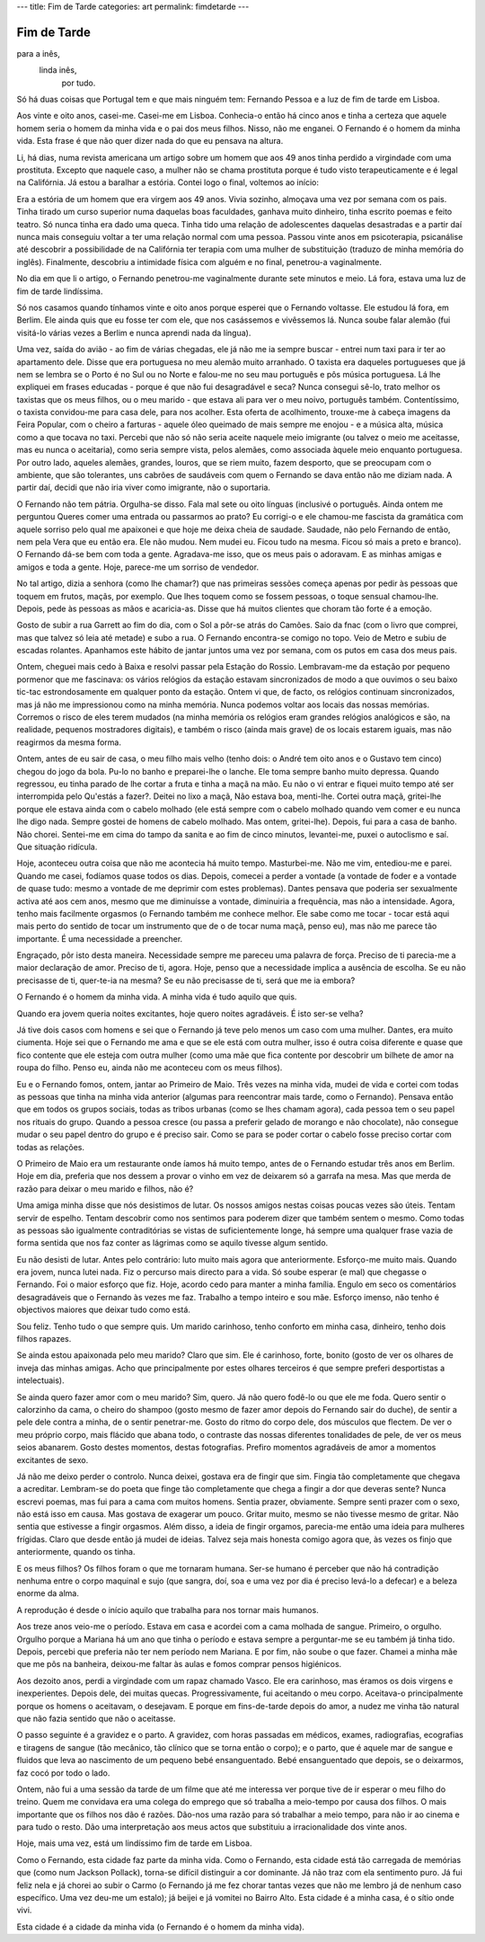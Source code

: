 ---
title: Fim de Tarde
categories: art
permalink: fimdetarde
---

Fim de Tarde
=============
para a inês,
 linda inês,
  por tudo.

Só há duas coisas que Portugal tem e que mais ninguém tem: Fernando Pessoa e a luz de fim de tarde em Lisboa.

Aos vinte e oito anos, casei-me. Casei-me em Lisboa. Conhecia-o então há cinco anos e tinha a certeza que aquele homem seria o homem da minha vida e o pai dos meus filhos. Nisso, não me enganei. O Fernando é o homem da minha vida. Esta frase é que não quer dizer nada do que eu pensava na altura. 

Li, há dias, numa revista americana um artigo sobre um homem que aos 49 anos tinha perdido a virgindade com uma prostituta. Excepto que naquele caso, a mulher não se chama prostituta porque é tudo visto terapeuticamente e é legal na Califórnia. Já estou a baralhar a estória. Contei logo o final, voltemos ao início: 

Era a estória de um homem que era virgem aos 49 anos. Vivia sozinho, almoçava uma vez por semana com os pais. Tinha tirado um curso superior numa daquelas boas faculdades, ganhava muito dinheiro, tinha escrito poemas e feito teatro. Só nunca tinha era dado uma queca. Tinha tido uma relação de adolescentes daquelas desastradas e a partir daí nunca mais conseguiu voltar a ter uma relação normal com uma pessoa. Passou vinte anos em psicoterapia, psicanálise até descobrir a possibilidade de na Califórnia ter terapia com uma mulher de substituição (traduzo de minha memória do inglês). Finalmente, descobriu a intimidade física com alguém e no final, penetrou-a vaginalmente.

No dia em que li o artigo, o Fernando penetrou-me vaginalmente durante sete minutos e meio. Lá fora, estava uma luz de fim de tarde lindíssima.

Só nos casamos quando tínhamos vinte e oito anos porque esperei que o Fernando voltasse. Ele estudou lá fora, em Berlim. Ele ainda quis que eu fosse ter com ele, que nos casássemos e vivêssemos lá. Nunca soube falar alemão (fui visitá-lo várias vezes a Berlim e nunca aprendi nada da língua). 

Uma vez, saída do avião - ao fim de várias chegadas, ele já não me ia sempre buscar - entrei num taxi para ir ter ao apartamento dele. Disse que era portuguesa no meu alemão muito arranhado. O taxista era daqueles portugueses que já nem se lembra se o Porto é no Sul ou no Norte e falou-me no seu mau português e pôs música portuguesa. Lá lhe expliquei em frases educadas - porque é que não fui desagradável e seca? Nunca consegui sê-lo, trato melhor os taxistas que os meus filhos, ou o meu marido - que estava ali para ver o meu noivo, português também. Contentíssimo, o taxista convidou-me para casa dele, para nos acolher. Esta oferta de acolhimento, trouxe-me à cabeça imagens da Feira Popular, com o cheiro a farturas - aquele óleo queimado de mais sempre me enojou - e a música alta, música como a que tocava no taxi. Percebi que não só não seria aceite naquele meio imigrante (ou talvez o meio me aceitasse, mas eu nunca o aceitaria), como seria sempre vista, pelos alemães, como associada àquele meio enquanto portuguesa. Por outro lado, aqueles alemães, grandes, louros, que se riem muito, fazem desporto, que se preocupam com o ambiente, que são tolerantes, uns cabrões de saudáveis com quem o Fernando se dava então não me diziam nada. A partir daí, decidi que não iria viver como imigrante, não o suportaria. 

O Fernando não tem pátria. Orgulha-se disso. Fala mal sete ou oito línguas (inclusivé o português. Ainda ontem me perguntou Queres comer uma entrada ou passarmos ao prato? Eu corrigi-o e ele chamou-me fascista da gramática com aquele sorriso pelo qual me apaixonei e que hoje me deixa cheia de saudade. Saudade, não pelo Fernando de então, nem pela Vera que eu então era. Ele não mudou. Nem mudei eu. Ficou tudo na mesma. Ficou só mais a preto e branco). O Fernando dá-se bem com toda a gente. Agradava-me isso, que os meus pais o adoravam. E as minhas amigas e amigos e toda a gente. Hoje, parece-me um sorriso de vendedor.

No tal artigo, dizia a senhora (como lhe chamar?) que nas primeiras sessões começa apenas por pedir às pessoas que toquem em frutos, maçãs, por exemplo. Que lhes toquem como se fossem pessoas, o toque sensual chamou-lhe. Depois, pede às pessoas as mãos e acaricia-as. Disse que há muitos clientes que choram tão forte é a emoção.

Gosto de subir a rua Garrett ao fim do dia, com o Sol a pôr-se atrás do Camões. Saio da fnac (com o livro que comprei, mas que talvez só leia até metade) e subo a rua. O Fernando encontra-se comigo no topo. Veio de Metro e subiu de escadas rolantes. Apanhamos este hábito de jantar juntos uma vez por semana, com os putos em casa dos meus pais. 

Ontem, cheguei mais cedo à Baixa e resolvi passar pela Estação do Rossio. Lembravam-me da estação por pequeno pormenor que me fascinava: os vários relógios da estação estavam sincronizados de modo a que ouvimos o seu baixo tic-tac estrondosamente em qualquer ponto da estação. Ontem vi que, de facto, os relógios continuam sincronizados, mas já não me impressionou como na minha memória. Nunca podemos voltar aos locais das nossas memórias. Corremos o risco de eles terem mudados (na minha memória os relógios eram grandes relógios analógicos e são, na realidade, pequenos mostradores digitais), e também o risco (ainda mais grave) de os locais estarem iguais, mas não reagirmos da mesma forma.

Ontem, antes de eu sair de casa, o meu filho mais velho (tenho dois: o André tem oito anos e o Gustavo tem cinco) chegou do jogo da bola. Pu-lo no banho e preparei-lhe o lanche. Ele toma sempre banho muito depressa. Quando regressou, eu tinha parado de lhe cortar a fruta e tinha a maçã na mão. Eu não o vi entrar e fiquei muito tempo até ser interrompida pelo Qu'estás a fazer?. Deitei no lixo a maçã, Não estava boa, menti-lhe. Cortei outra maçã, gritei-lhe porque ele estava ainda com o cabelo molhado (ele está sempre com o cabelo molhado quando vem comer e eu nunca lhe digo nada. Sempre gostei de homens de cabelo molhado. Mas ontem, gritei-lhe). Depois, fui para a casa de banho. Não chorei. Sentei-me em cima do tampo da sanita e ao fim de cinco minutos, levantei-me, puxei o autoclismo e saí. Que situação ridícula.

Hoje, aconteceu outra coisa que não me acontecia há muito tempo. Masturbei-me. Não me vim, entediou-me e parei. Quando me casei, fodíamos quase todos os dias. Depois, comecei a perder a vontade (a vontade de foder e a vontade de quase tudo: mesmo a vontade de me deprimir com estes problemas). Dantes pensava que poderia ser sexualmente activa até aos cem anos, mesmo que me diminuísse a vontade, diminuiria a frequência, mas não a intensidade. Agora, tenho mais facilmente orgasmos (o Fernando também me conhece melhor. Ele sabe como me tocar - tocar está aqui mais perto do sentido de tocar um instrumento que de o de tocar numa maçã, penso eu), mas não me parece tão importante. É uma necessidade a preencher.

Engraçado, pôr isto desta maneira. Necessidade sempre me pareceu uma palavra de força. Preciso de ti parecia-me a maior declaração de amor. Preciso de ti, agora. Hoje, penso que a necessidade implica a ausência de escolha. Se eu não precisasse de ti, quer-te-ia na mesma? Se eu não precisasse de ti, será que me ia embora? 

O Fernando é o homem da minha vida. A minha vida é tudo aquilo que quis. 

Quando era jovem queria noites excitantes, hoje quero noites agradáveis. É isto ser-se velha? 

Já tive dois casos com homens e sei que o Fernando já teve pelo menos um caso com uma mulher. Dantes, era muito ciumenta. Hoje sei que o Fernando me ama e que se ele está com outra mulher, isso é outra coisa diferente e quase que fico contente que ele esteja com outra mulher (como uma mãe que fica contente por descobrir um bilhete de amor na roupa do filho. Penso eu, ainda não me aconteceu com os meus filhos). 

Eu e o Fernando fomos, ontem, jantar ao Primeiro de Maio. Três vezes na minha vida, mudei de vida e cortei com todas as pessoas que tinha na minha vida anterior (algumas para reencontrar mais tarde, como o Fernando). Pensava então que em todos os grupos sociais, todas as tribos urbanas (como se lhes chamam agora), cada pessoa tem o seu papel nos rituais do grupo. Quando a pessoa cresce (ou passa a preferir gelado de morango e não chocolate), não consegue mudar o seu papel dentro do grupo e é preciso sair. Como se para se poder cortar o cabelo fosse preciso cortar com todas as relações.

O Primeiro de Maio era um restaurante onde íamos há muito tempo, antes de o Fernando estudar três anos em Berlim. Hoje em dia, preferia que nos dessem a provar o vinho em vez de deixarem só a garrafa na mesa. Mas que merda de razão para deixar o meu marido e filhos, não é? 

Uma amiga minha disse que nós desistimos de lutar. Os nossos amigos nestas coisas poucas vezes são úteis. Tentam servir de espelho. Tentam descobrir como nos sentimos para poderem dizer que também sentem o mesmo. Como todas as pessoas são igualmente contraditórias se vistas de suficientemente longe, há sempre uma qualquer frase vazia de forma sentida que nos faz conter as lágrimas como se aquilo tivesse algum sentido. 

Eu não desisti de lutar. Antes pelo contrário: luto muito mais agora que anteriormente. Esforço-me muito mais. Quando era jovem, nunca lutei nada. Fiz o percurso mais directo para a vida. Só soube esperar (e mal) que chegasse o Fernando. Foi o maior esforço que fiz. Hoje, acordo cedo para manter a minha família. Engulo em seco os comentários desagradáveis que o Fernando às vezes me faz. Trabalho a tempo inteiro e sou mãe. Esforço imenso, não tenho é objectivos maiores que deixar tudo como está. 

Sou feliz. Tenho tudo o que sempre quis. Um marido carinhoso, tenho conforto em minha casa, dinheiro, tenho dois filhos rapazes.

Se ainda estou apaixonada pelo meu marido? Claro que sim. Ele é carinhoso, forte, bonito (gosto de ver os olhares de inveja das minhas amigas. Acho que principalmente por estes olhares terceiros é que sempre preferi desportistas a intelectuais). 

Se ainda quero fazer amor com o meu marido? Sim, quero. Já não quero fodê-lo ou que ele me foda. Quero sentir o calorzinho da cama, o cheiro do shampoo (gosto mesmo de fazer amor depois do Fernando sair do duche), de sentir a pele dele contra a minha, de o sentir penetrar-me. Gosto do ritmo do corpo dele, dos músculos que flectem. De ver o meu próprio corpo, mais flácido que abana todo, o contraste das nossas diferentes tonalidades de pele, de ver os meus seios abanarem. Gosto destes momentos, destas fotografias. Prefiro momentos agradáveis de amor a momentos excitantes de sexo.

Já não me deixo perder o controlo. Nunca deixei, gostava era de fingir que sim. Fingia tão completamente que chegava a acreditar. Lembram-se do poeta que finge tão completamente que chega a fingir a dor que deveras sente? Nunca escrevi poemas, mas fui para a cama com muitos homens. Sentia prazer, obviamente. Sempre senti prazer com o sexo, não está isso em causa. Mas gostava de exagerar um pouco. Gritar muito, mesmo se não tivesse mesmo de gritar. Não sentia que estivesse a fingir orgasmos. Além disso, a ideia de fingir orgamos, parecia-me então uma ideia para mulheres frígidas. Claro que desde então já mudei de ideias. Talvez seja mais honesta comigo agora que, às vezes os finjo que anteriormente, quando os tinha. 

E os meus filhos? Os filhos foram o que me tornaram humana. Ser-se humano é perceber que não há contradição nenhuma entre o corpo maquinal e sujo (que sangra, doí, soa e uma vez por dia é preciso levá-lo a defecar) e a beleza enorme da alma. 

A reprodução é desde o início aquilo que trabalha para nos tornar mais humanos. 

Aos treze anos veio-me o período. Estava em casa e acordei com a cama molhada de sangue. Primeiro, o orgulho. Orgulho porque a Mariana há um ano que tinha o período e estava sempre a perguntar-me se eu também já tinha tido. Depois, percebi que preferia não ter nem período nem Mariana. E por fim, não soube o que fazer. Chamei a minha mãe que me pôs na banheira, deixou-me faltar às aulas e fomos comprar pensos higiénicos. 

Aos dezoito anos, perdi a virgindade com um rapaz chamado Vasco. Ele era carinhoso, mas éramos os dois virgens e inexperientes. Depois dele, dei muitas quecas. Progressivamente, fui aceitando o meu corpo. Aceitava-o principalmente porque os homens o aceitavam, o desejavam. E porque em fins-de-tarde depois do amor, a nudez me vinha tão natural que não fazia sentido que não o aceitasse. 

O passo seguinte é a gravidez e o parto. A gravidez, com horas passadas em médicos, exames, radiografias, ecografias e tiragens de sangue (tão mecânico, tão clínico que se torna então o corpo); e o parto, que é aquele mar de sangue e fluidos que leva ao nascimento de um pequeno bebé ensanguentado. Bebé ensanguentado que depois, se o deixarmos, faz cocó por todo o lado.

Ontem, não fui a uma sessão da tarde de um filme que até me interessa ver porque tive de ir esperar o meu filho do treino. Quem me convidava era uma colega do emprego que só trabalha a meio-tempo por causa dos filhos. O mais importante que os filhos nos dão é razões. Dão-nos uma razão para só trabalhar a meio tempo, para não ir ao cinema e para tudo o resto. Dão uma interpretação aos meus actos que substituiu a irracionalidade dos vinte anos. 

Hoje, mais uma vez, está um lindíssimo fim de tarde em Lisboa. 

Como o Fernando, esta cidade faz parte da minha vida. Como o Fernando, esta cidade está tão carregada de memórias que (como num Jackson Pollack), torna-se difícil distinguir a cor dominante. Já não traz com ela sentimento puro. Já fui feliz nela e já chorei ao subir o Carmo (o Fernando já me fez chorar tantas vezes que não me lembro já de nenhum caso específico. Uma vez deu-me um estalo); já beijei e já vomitei no Bairro Alto. Esta cidade é a minha casa, é o sítio onde vivi. 

Esta cidade é a cidade da minha vida (o Fernando é o homem da minha vida).

